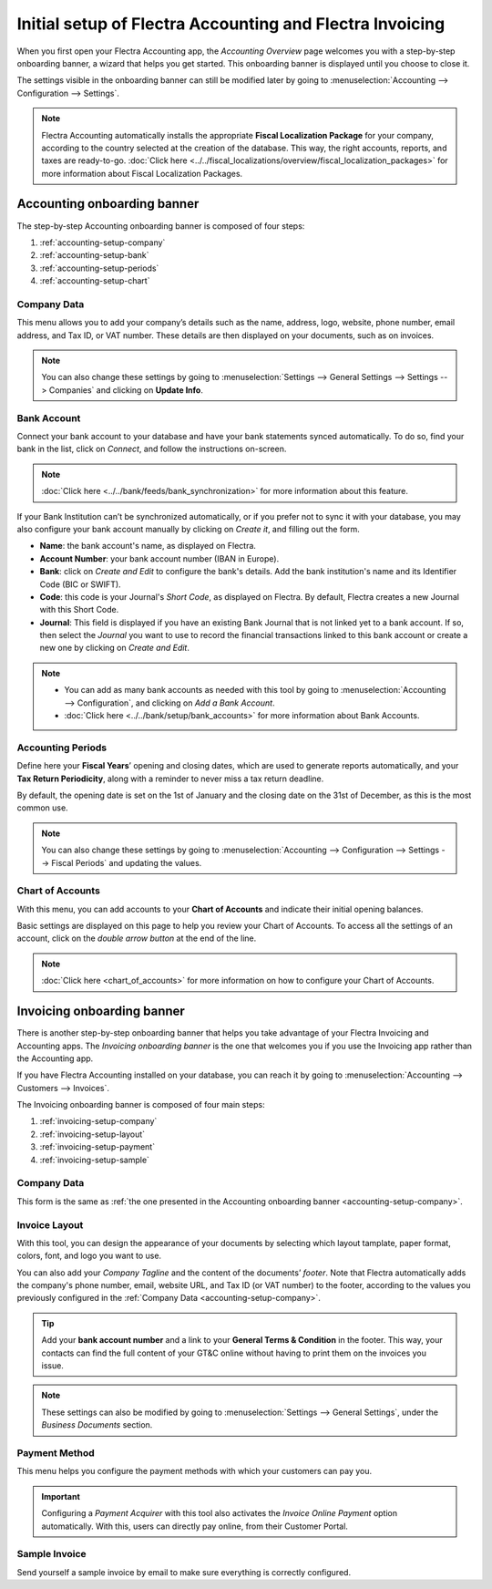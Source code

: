 =========================================================
Initial setup of Flectra Accounting and Flectra Invoicing
=========================================================

When you first open your Flectra Accounting app, the *Accounting Overview* page welcomes you with a
step-by-step onboarding banner, a wizard that helps you get started. This onboarding banner is
displayed until you choose to close it.

The settings visible in the onboarding banner can still be modified later by going to
:menuselection:`Accounting --> Configuration --> Settings`.

.. note::
   Flectra Accounting automatically installs the appropriate **Fiscal Localization Package** for your
   company, according to the country selected at the creation of the database. This way, the right
   accounts, reports, and taxes are ready-to-go. :doc:`Click here
   <../../fiscal_localizations/overview/fiscal_localization_packages>` for more information about
   Fiscal Localization Packages.

Accounting onboarding banner
============================

The step-by-step Accounting onboarding banner is composed of four steps:

.. image:: media/setup_accounting_onboarding.png
   :align: center
   :alt: Step-by-step onboarding banner in Flectra Accounting

#. :ref:`accounting-setup-company`
#. :ref:`accounting-setup-bank`
#. :ref:`accounting-setup-periods`
#. :ref:`accounting-setup-chart`

.. _accounting-setup-company:

Company Data
------------

This menu allows you to add your company’s details such as the name, address, logo, website, phone
number, email address, and Tax ID, or VAT number. These details are then displayed on your documents,
such as on invoices.

.. image:: media/setup_company.png
   :align: center
   :alt: Add your company's details in Flectra Accounting and Flectra Invoicing

.. note::
   You can also change these settings by going to :menuselection:`Settings --> General Settings -->
   Settings --> Companies` and clicking on **Update Info**.

.. _accounting-setup-bank:

Bank Account
------------

Connect your bank account to your database and have your bank statements synced automatically. To do
so, find your bank in the list, click on *Connect*, and follow the instructions on-screen.

.. note::
   :doc:`Click here <../../bank/feeds/bank_synchronization>` for more information about this feature.

If your Bank Institution can’t be synchronized automatically, or if you prefer not to sync it with
your database, you may also configure your bank account manually by clicking on *Create it*, and
filling out the form.

- **Name**: the bank account's name, as displayed on Flectra.
- **Account Number**: your bank account number (IBAN in Europe).
- **Bank**: click on *Create and Edit* to configure the bank's details. Add the bank institution's
  name and its Identifier Code (BIC or SWIFT).
- **Code**: this code is your Journal's *Short Code*, as displayed on Flectra. By default, Flectra creates
  a new Journal with this Short Code.
- **Journal**: This field is displayed if you have an existing Bank Journal that is not linked yet
  to a bank account. If so, then select the *Journal* you want to use to record the financial
  transactions linked to this bank account or create a new one by clicking on *Create and Edit*.

.. note::
   - You can add as many bank accounts as needed with this tool by going to :menuselection:`Accounting
     --> Configuration`, and clicking on *Add a Bank Account*.
   - :doc:`Click here <../../bank/setup/bank_accounts>` for more information about Bank
     Accounts.

.. _accounting-setup-periods:

Accounting Periods
------------------

Define here your **Fiscal Years**’ opening and closing dates, which are used to generate reports
automatically, and your **Tax Return Periodicity**, along with a reminder to never miss a tax return
deadline.

By default, the opening date is set on the 1st of January and the closing date on the 31st of
December, as this is the most common use.

.. note::
   You can also change these settings by going to :menuselection:`Accounting --> Configuration -->
   Settings --> Fiscal Periods` and updating the values.

.. _accounting-setup-chart:

Chart of Accounts
-----------------

With this menu, you can add accounts to your **Chart of Accounts** and indicate their initial
opening balances.

Basic settings are displayed on this page to help you review your Chart of Accounts. To access all
the settings of an account, click on the *double arrow button* at the end of the line.

.. image:: media/setup_chart_of_accounts.png
   :align: center
   :alt: Setup of the Chart of Accounts and their opening balances in Flectra Accounting

.. note::
   :doc:`Click here <chart_of_accounts>` for more information on how to configure your Chart of
   Accounts.

Invoicing onboarding banner
===========================

There is another step-by-step onboarding banner that helps you take advantage of your Flectra Invoicing
and Accounting apps. The *Invoicing onboarding banner* is the one that welcomes you if you use the
Invoicing app rather than the Accounting app.

If you have Flectra Accounting installed on your database, you can reach it by going to
:menuselection:`Accounting --> Customers --> Invoices`.

The Invoicing onboarding banner is composed of four main steps:

.. image:: media/setup_invoicing_onboarding.png
   :align: center
   :alt: Step-by-step onboarding banner in Flectra Invoicing

#. :ref:`invoicing-setup-company`
#. :ref:`invoicing-setup-layout`
#. :ref:`invoicing-setup-payment`
#. :ref:`invoicing-setup-sample`

.. _invoicing-setup-company:

Company Data
------------

This form is the same as :ref:`the one presented in the Accounting onboarding banner
<accounting-setup-company>`.

.. _invoicing-setup-layout:

Invoice Layout
--------------

With this tool, you can design the appearance of your documents by selecting which layout tamplate,
paper format, colors, font, and logo you want to use.

You can also add your *Company Tagline* and the content of the documents’ *footer*. Note that Flectra
automatically adds the company's phone number, email, website URL, and Tax ID (or VAT number) to the
footer, according to the values you previously configured in the :ref:`Company Data
<accounting-setup-company>`.

.. image:: media/setup_document_layout.png
   :align: center
   :alt: Document layout configuration in Flectra Invoicing

.. tip::
   Add your **bank account number** and a link to your **General Terms & Condition** in the footer.
   This way, your contacts can find the full content of your GT&C online without having to print
   them on the invoices you issue.

.. note::
   These settings can also be modified by going to :menuselection:`Settings --> General Settings`,
   under the *Business Documents* section.

.. _invoicing-setup-payment:

Payment Method
--------------

This menu helps you configure the payment methods with which your customers can pay you.

.. important::
   Configuring a *Payment Acquirer* with this tool also activates the *Invoice Online Payment*
   option automatically. With this, users can directly pay online, from their Customer Portal.

.. _invoicing-setup-sample:

Sample Invoice
--------------

Send yourself a sample invoice by email to make sure everything is correctly configured.

.. seealso::
   * :doc:`../../bank/setup/bank_accounts`
   * :doc:`chart_of_accounts`
   * :doc:`../../bank/feeds/bank_synchronization`
   * :doc:`../../fiscal_localizations/overview/fiscal_localization_packages`
   * `Flectra Learn: Accounting Basics <https://www.flectrahq.com/r/lsZ>`_